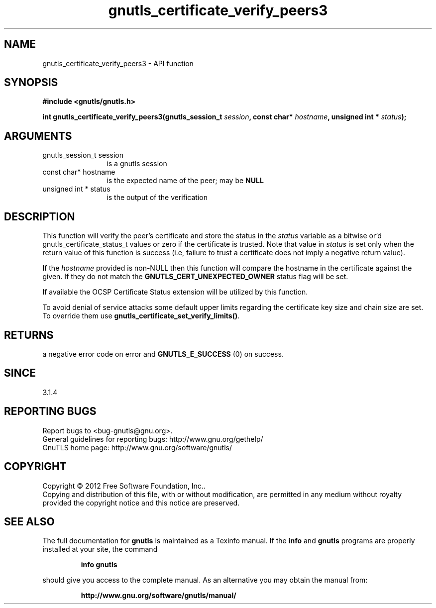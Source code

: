 .\" DO NOT MODIFY THIS FILE!  It was generated by gdoc.
.TH "gnutls_certificate_verify_peers3" 3 "3.1.12" "gnutls" "gnutls"
.SH NAME
gnutls_certificate_verify_peers3 \- API function
.SH SYNOPSIS
.B #include <gnutls/gnutls.h>
.sp
.BI "int gnutls_certificate_verify_peers3(gnutls_session_t " session ", const char* " hostname ", unsigned int * " status ");"
.SH ARGUMENTS
.IP "gnutls_session_t session" 12
is a gnutls session
.IP "const char* hostname" 12
is the expected name of the peer; may be \fBNULL\fP
.IP "unsigned int * status" 12
is the output of the verification
.SH "DESCRIPTION"
This function will verify the peer's certificate and store the
status in the  \fIstatus\fP variable as a bitwise or'd gnutls_certificate_status_t
values or zero if the certificate is trusted. Note that value in  \fIstatus\fP is set only when the return value of this function is success (i.e, failure 
to trust a certificate does not imply a negative return value).

If the  \fIhostname\fP provided is non\-NULL then this function will compare
the hostname in the certificate against the given. If they do not match 
the \fBGNUTLS_CERT_UNEXPECTED_OWNER\fP status flag will be set.

If available the OCSP Certificate Status extension will be
utilized by this function.

To avoid denial of service attacks some
default upper limits regarding the certificate key size and chain
size are set. To override them use \fBgnutls_certificate_set_verify_limits()\fP.
.SH "RETURNS"
a negative error code on error and \fBGNUTLS_E_SUCCESS\fP (0) on success.
.SH "SINCE"
3.1.4
.SH "REPORTING BUGS"
Report bugs to <bug-gnutls@gnu.org>.
.br
General guidelines for reporting bugs: http://www.gnu.org/gethelp/
.br
GnuTLS home page: http://www.gnu.org/software/gnutls/

.SH COPYRIGHT
Copyright \(co 2012 Free Software Foundation, Inc..
.br
Copying and distribution of this file, with or without modification,
are permitted in any medium without royalty provided the copyright
notice and this notice are preserved.
.SH "SEE ALSO"
The full documentation for
.B gnutls
is maintained as a Texinfo manual.  If the
.B info
and
.B gnutls
programs are properly installed at your site, the command
.IP
.B info gnutls
.PP
should give you access to the complete manual.
As an alternative you may obtain the manual from:
.IP
.B http://www.gnu.org/software/gnutls/manual/
.PP
